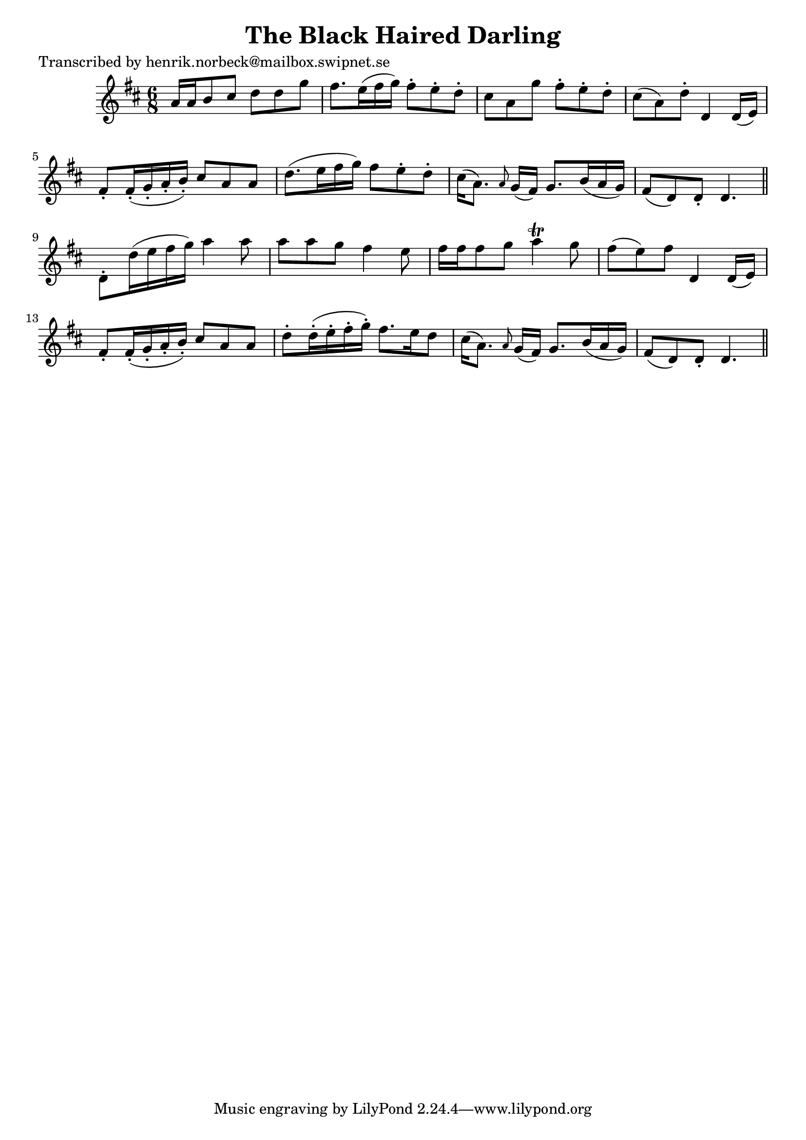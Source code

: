 
\version "2.16.2"
% automatically converted by musicxml2ly from xml/0453_hn.xml

%% additional definitions required by the score:
\language "english"


\header {
    poet = "Transcribed by henrik.norbeck@mailbox.swipnet.se"
    encoder = "abc2xml version 63"
    encodingdate = "2015-01-25"
    title = "The Black Haired Darling"
    }

\layout {
    \context { \Score
        autoBeaming = ##f
        }
    }
PartPOneVoiceOne =  \relative a' {
    \key d \major \time 6/8 a16 [ a16 b8 cs8 ] d8 [ d8 g8 ] | % 2
    fs8. [ e16 ( fs16 g16 ) ] fs8 -. [ e8 -. d8 -. ] | % 3
    cs8 [ a8 g'8 ] fs8 -. [ e8 -. d8 -. ] | % 4
    cs8 ( [ a8 ) d8 -. ] d,4 d16 ( [ e16 ) ] | % 5
    fs8 -. [ fs16 ( -. g16 -. a16 -. b16 ) -. ] cs8 [ a8 a8 ] | % 6
    d8. ( [ e16 fs16 g16 ) ] fs8 [ e8 -. d8 -. ] | % 7
    cs16 ( [ a8. ) ] \grace { a8 } g16 ( [ fs16 ) ] g8. [ b16 ( a16 g16
    ) ] | % 8
    fs8 ( [ d8 ) d8 -. ] d4. \bar "||"
    d8 -. [ d'16 ( e16 fs16 g16 ) ] a4 a8 | \barNumberCheck #10
    a8 [ a8 g8 ] fs4 e8 | % 11
    fs16 [ fs16 fs8 g8 ] a4 \trill g8 | % 12
    fs8 ( [ e8 ) fs8 ] d,4 d16 ( [ e16 ) ] | % 13
    fs8 -. [ fs16 ( -. g16 -. a16 -. b16 ) -. ] cs8 [ a8 a8 ] | % 14
    d8 -. [ d16 ( -. e16 -. fs16 -. g16 ) -. ] fs8. [ e16 d8 ] | % 15
    cs16 ( [ a8. ) ] \grace { a8 } g16 ( [ fs16 ) ] g8. [ b16 ( a16 g16
    ) ] | % 16
    fs8 ( [ d8 ) d8 -. ] d4. \bar "||"
    }


% The score definition
\score {
    <<
        \new Staff <<
            \context Staff << 
                \context Voice = "PartPOneVoiceOne" { \PartPOneVoiceOne }
                >>
            >>
        
        >>
    \layout {}
    % To create MIDI output, uncomment the following line:
    %  \midi {}
    }

